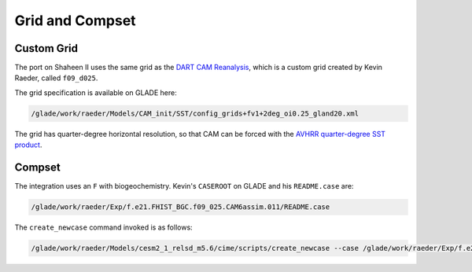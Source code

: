 ################
Grid and Compset
################

Custom Grid
===========

The port on Shaheen II uses the same grid as the `DART CAM Reanalysis <https://rda.ucar.edu/datasets/ds345.0/>`_,
which is a custom grid created by Kevin Raeder, called ``f09_d025``.

The grid specification is available on GLADE here:

.. code-block:: bash

   /glade/work/raeder/Models/CAM_init/SST/config_grids+fv1+2deg_oi0.25_gland20.xml

The grid has quarter-degree horizontal resolution, so that CAM can be forced with
the `AVHRR quarter-degree SST product <https://rda.ucar.edu/datasets/ds277.7/>`_.

Compset
=======

The integration uses an ``F`` with biogeochemistry. Kevin's ``CASEROOT`` on 
GLADE and his ``README.case`` are:

.. code-block:: bash

   /glade/work/raeder/Exp/f.e21.FHIST_BGC.f09_025.CAM6assim.011/README.case

The ``create_newcase`` command invoked is as follows:

.. code-block::

   /glade/work/raeder/Models/cesm2_1_relsd_m5.6/cime/scripts/create_newcase --case /glade/work/raeder/Exp/f.e21.FHIST_BGC.f09_025.CAM6assim.011 --machine cheyenne --res f09_d025 --project NCIS0006 --queue premium --walltime 1:00 --pecount 36x1 --ninst 80 --compset HIST_CAM60_CLM50%BGC-CROP_CICE%PRES_DOCN%DOM_MOSART_SGLC_SWAV --run-unsupported --multi-driver --gridfile /glade/work/raeder/Models/CAM_init/SST/config_grids+fv1+2deg_oi0.25_gland20.xml
